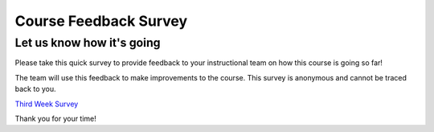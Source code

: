 ======================
Course Feedback Survey
======================

|image0|\ Let us know how it's going
====================================

Please take this quick survey to provide feedback to your instructional
team on how this course is going so far!

The team will use this feedback to make improvements to the course. This
survey is anonymous and cannot be traced back to you. 

`Third Week
Survey <https://pceuw.co1.qualtrics.com/jfe/form/SV_eUI01Sk7BwFaU7j?regNumber=165645&program=5743&course=PYTHON_220A&instructor=%20Miles&term=SP18>`__

Thank you for your time!

.. |image0| image:: %24IMS-CC-FILEBASE%24/FrontPageImages/figcourse.jpg?canvas_download=1
   :class: border-round-tl
